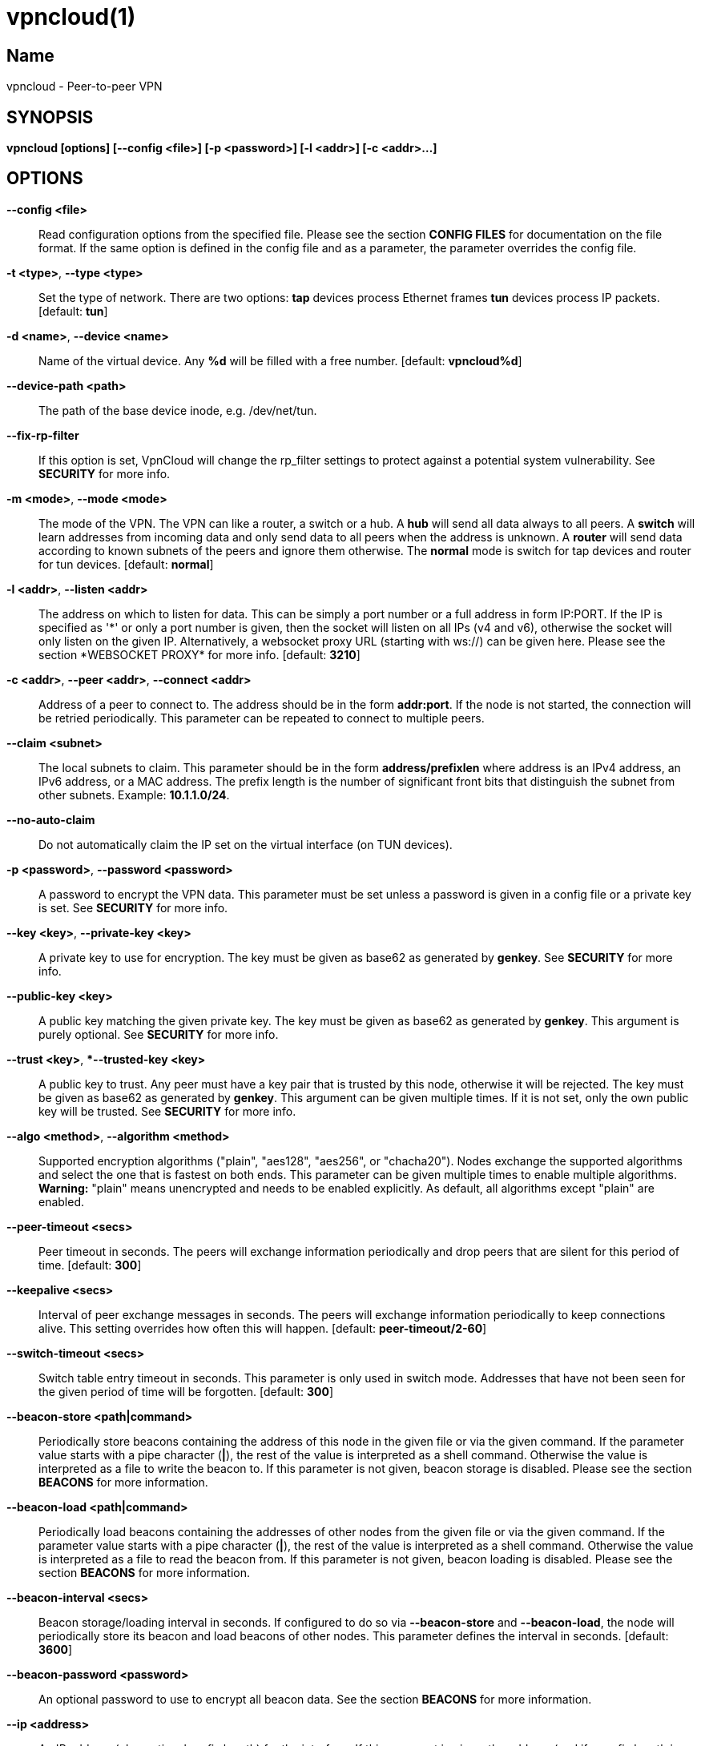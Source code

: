 vpncloud(1)
===========

== Name
vpncloud - Peer-to-peer VPN


== SYNOPSIS

*vpncloud [options] [--config <file>] [-p <password>] [-l <addr>] [-c <addr>...]*


== OPTIONS

*--config <file>*::
  Read configuration options from the specified file. Please see the section
  *CONFIG FILES* for documentation on the file format.
  If the same option is defined in the config file and as a parameter, the
  parameter overrides the config file.

*-t <type>*, *--type <type>*::
  Set the type of network. There are two options: *tap* devices process
  Ethernet frames *tun* devices process IP packets. [default: *tun*]

*-d <name>*, *--device <name>*::
  Name of the virtual device. Any *%d* will be filled with a free number.
  [default: *vpncloud%d*]

*--device-path <path>*::
  The path of the base device inode, e.g. /dev/net/tun.

*--fix-rp-filter*::
  If this option is set, VpnCloud will change the rp_filter settings to protect
  against a potential system vulnerability. See *SECURITY* for more info.

*-m <mode>*, *--mode <mode>*::
  The mode of the VPN. The VPN can like a router, a switch or a hub. A *hub*
  will send all data always to all peers. A *switch* will learn addresses
  from incoming data and only send data to all peers when the address is
  unknown. A *router* will send data according to known subnets of the
  peers and ignore them otherwise. The *normal* mode is switch for tap
  devices and router for tun devices. [default: *normal*]

*-l <addr>*, *--listen <addr>*::
  The address on which to listen for data. This can be simply a port number
  or a full address in form IP:PORT. If the IP is specified as \'\*' or only
  a port number is given, then the socket will listen on all IPs (v4 and v6),
  otherwise the socket will only listen on the given IP.
  Alternatively, a websocket proxy URL (starting with ws://) can be given 
  here. Please see the section *WEBSOCKET PROXY* for more info.
  [default: **3210**]

*-c <addr>*, *--peer <addr>*, *--connect <addr>*::
  Address of a peer to connect to. The address should be in the form
  *addr:port*. If the node is not started, the connection will be retried
  periodically. This parameter can be repeated to connect to multiple peers.

*--claim <subnet>*::
  The local subnets to claim. This parameter should be in the form
  *address/prefixlen* where address is an IPv4 address, an IPv6 address, or a
  MAC address. The prefix length is the number of significant front bits that
  distinguish the subnet from other subnets. Example: *10.1.1.0/24*.

*--no-auto-claim*::
  Do not automatically claim the IP set on the virtual interface (on TUN 
  devices).

*-p <password>*, *--password <password>*::
  A password to encrypt the VPN data. This parameter must be set unless a 
  password is given in a config file or a private key is set.
  See *SECURITY* for more info.

*--key <key>*, *--private-key <key>*::
  A private key to use for encryption. The key must be given as base62 as 
  generated by *genkey*. See *SECURITY* for more info.

*--public-key <key>*::
  A public key matching the given private key. The key must be given as base62
  as generated by *genkey*. This argument is purely optional. See *SECURITY*
  for more info.

*--trust <key>*, **--trusted-key <key>*::
  A public key to trust. Any peer must have a key pair that is trusted by this
  node, otherwise it will be rejected. The key must be given as base62 as 
  generated by *genkey*. This argument can be given multiple times. If it is 
  not set, only the own public key will be trusted. See *SECURITY* for more 
  info.

*--algo <method>*, *--algorithm <method>*::
  Supported encryption algorithms ("plain", "aes128", "aes256", or "chacha20").
  Nodes exchange the supported algorithms and select the one that is fastest on
  both ends. This parameter can be given multiple times to enable multiple 
  algorithms. *Warning:* "plain" means unencrypted and needs to be enabled 
  explicitly. As default, all algorithms except "plain" are enabled.

*--peer-timeout <secs>*::
  Peer timeout in seconds. The peers will exchange information periodically
  and drop peers that are silent for this period of time. [default: *300*]

*--keepalive <secs>*::
  Interval of peer exchange messages in seconds. The peers will exchange
  information periodically to keep connections alive. This setting overrides
  how often this will happen. [default: *peer-timeout/2-60*]

*--switch-timeout <secs>*::
  Switch table entry timeout in seconds. This parameter is only used in switch
  mode. Addresses that have not been seen for the given period of time  will
  be forgotten. [default: *300*]

*--beacon-store <path|command>*::
  Periodically store beacons containing the address of this node in the given
  file or via the given command. If the parameter value starts with a pipe
  character (*|*), the rest of the value is interpreted as a shell command.
  Otherwise the value is interpreted as a file to write the beacon to.
  If this parameter is not given, beacon storage is disabled.
  Please see the section *BEACONS* for more information.

*--beacon-load <path|command>*::
  Periodically load beacons containing the addresses of other nodes from the
  given file or via the given command. If the parameter value starts with a
  pipe character (*|*), the rest of the value is interpreted as a shell
  command. Otherwise the value is interpreted as a file to read the beacon
  from.
  If this parameter is not given, beacon loading is disabled.
  Please see the section *BEACONS* for more information.

*--beacon-interval <secs>*::
  Beacon storage/loading interval in seconds. If configured to do so via
  *--beacon-store* and *--beacon-load*, the node will periodically store its
  beacon and load beacons of other nodes. This parameter defines the interval
  in seconds. [default: *3600*]

*--beacon-password <password>*::
  An optional password to use to encrypt all beacon data. See the section 
  *BEACONS* for more information.

*--ip <address>*::
  An IP address (plus optional prefix length) for the interface. If this 
  argument is given, the address (and if a prefix length is given, also the
  netmask) is configured on the device and the device is activated.
  If also *--ifup* is given, the interface is configured before the ifup 
  command is executed. Please see *DEVICE SETUP* for more info.

*--ifup <command>*::
  A command to setup the network interface. The command will be run (as
  parameter to *sh -c*) when the device has been created to configure it.
  The name of the allocated device will be available via the environment
  variable *IFNAME*.
  Please note that this command is executed with the full permissions of the
  caller. Please see *DEVICE SETUP* for more info.

*--ifdown <command>*::
  A command to bring down the network interface. The command will be run (as
  parameter to *sh -c*) to remove any configuration from the device.
  The name of the allocated device will be available via the environment
  variable *IFNAME*.
  Please note that this command is executed with the (limited) permissions of
  the user and group given as *--user* and *--group*.

*--pid-file <file>*::
  Store the process id in this file when running in the background. If set,
  the given file will be created containing the process id of the new
  background process. This option is only used when running in background.

*--user <user>*::
*--group <group>*::
  Change the user and/or group of the process once all the setup has been
  done.

*--log-file <file>*::
  If set, print logs also to the given file. The file will be created and
  truncated if is exists.

*--stats-file <file>*::
  If set, periodically write statistics on peers and current traffic to the
  given file. The file will be periodically overwritten with new data.

*--statsd-server <server>*::
  If set, periodically send statistics on current traffic and some important
  events to the given statsd server (host:port). 
  Please see *STATSD SUPPORT* for more info.

*--statsd-prefix <prefix>*::
  Sets the prefix to use for all statsd entries. [default: **vpncloud**]
  Please see *STATSD SUPPORT* for more info.

*--daemon*::
  Spawn a background process instead of running the process in the foreground.
  If this flag is set, the process will first carry out all the
  initialization, then drop permissions if *--user* or *--group* is used and
  then spawn a background process and write its process id to a file if
  *--pid-file* is set. Then, the main process will exit and the background
  process continues to provide the VPN. At the time, when the main process
  exits, the interface exists and is properly configured to be used.

*--no-port-forwarding*::
  Disable automatic port forward. If this option is not set, VpnCloud tries to
  detect a NAT router and automatically add a port forwarding to it.

*--hook <script>*::
  Call the given script on an event. If the script is in the format *event:script*,
  it will only be called for the specified event type, otherwise it will be called
  for all events. This parameter can be given multiple times.
  Please see the section *HOOK SCRIPTS* for more info.

*-v*, *--verbose*::
  Print debug information, including information for data being received and
  sent.

*-q*, *--quiet*::
  Only print errors and warnings.

*-h*, *--help*::
  Display the help.


== SUBCOMMANDS

The following subcommands can be given to run some special action instead of
running a VpnCloud instance. Any parameters must be given after the subcommand
name (except for -v -q and -h). Only the listed parameters are accepted for the
subcommands.

*genkey*::
  Generate and print a random key pair and exit. The key pair is printed as 
  base62 and can be used as private-key, public-key and trusted-key options.
  See *SECURITY* for more info.

  *-p <password>*, *--password <password>*:::
    Derive the key pair from the given password instead of creating randomly.

*ws-proxy*::
  Run a websocket proxy instead of the normal VpnCloud instance. 
  See *WEBSOCKET PROXY* for more info.

  *-l <addr>*, *--listen <addr>*:::
    Listen on the given TCP address (IP:PORT or PORT). [default: **3210**]

*migrate-config*::
  Migrate an old config to the current config format.

  *--config-file*:::
    The path of the config file to convert.

*completion*::
  Output shell completions for the VpnCloud command.

  *--shell*:::
    The shell type to create completions for. [default: **bash**]


== DESCRIPTION

*VpnCloud* is a peer-to-peer VPN over UDP. It creates a virtual network 
interface on the host and forwards all received data via UDP to the 
destination. It can work in 3 different modes:

*Switch mode*:: In this mode, the VPN will dynamically learn addresses
as they are used as source addresses by peers and use them to forward data to 
its destination. Addresses that have not been seen for some time
(option *switch_timeout*) will be forgotten. Data for unknown addresses will be
broadcast to all peers. This mode is the default mode for TAP devices that
process Ethernet frames but it can also be used with TUN devices and IP
packets.
*Hub mode*:: In this mode, all data will always be broadcast to all peers.
This mode uses lots of bandwidth and should only be used in special cases.
*Router mode*:: In this mode, data will be forwarded based on preconfigured
address ranges ("claims"). Data for unclaimed addresses will be silently 
ignored. This mode is the default mode for TUN devices that work with IP 
packets but it can also be used with TAP devices and Ethernet frames.

All connected VpnCloud nodes will form a peer-to-peer network and cross-connect
automatically until the network is fully connected. The nodes will periodically
exchange information with the other nodes to signal that they are still active
and to allow the automatic cross-connect behavior. There are some important
things to note:

. The cross-connect behavior can be able to connect nodes that are behind
firewalls or NATs as it can function as hole-punching.
. The management traffic will increase with the peer number quadratically.
It should still be reasonably small for high node numbers (below 10 KiB/s
for 10.000 nodes). A longer *peer_timeout* can be used to reduce the traffic
further. For high node numbers, router mode should be used as it never
broadcasts data.

VpnCloud does not implement any loop-avoidance. Since data received on the UDP
socket will only be sent to the local network interface and vice versa, VpnCloud
cannot produce loops on its own. On a TAP device, however STP data can be
transported to avoid loops caused by other network components.

For TAP devices, IEEE 802.1q frames (VLAN tagged) are detected and forwarded
based on separate MAC tables. Any nested tags (Q-in-Q) will be ignored.


== EXAMPLES

=== Simple multi-node connectivity

In the example scenario, a simple layer-3 network tunnel is established. Most
likely those commands need to be run as *root* using *sudo*.

First, VpnCloud need to be started on both nodes (the address after *-c* is the
address of the remote node and the the *X* in the interface address must be
unique among all nodes, e.g. 0, 1, 2, ...):

----
vpncloud -c REMOTE_HOST:PORT --ip 10.0.0.X/24 --password PASSWORD
----

Afterwards, the interface can be used to communicate.

=== Routed TUN example

In this example, 2 nodes and their subnets should communicate using IP.
First, VpnCloud need to be started on both nodes:

----
vpncloud -t tun -c REMOTE_HOST:PORT --ip 10.0.X.1 --claim 10.0.X.0/24 --password PASSWORD
----

It is important to configure the interface in a way that all addresses on the
VPN can be reached directly. E.g. if subnets 10.0.1.0/24, 10.0.2.0/24 and so on
are used, the interface needs to be configured as 10.0.1.1/16.
For TUN devices, this means that the prefix length of the subnets
(/24 in this example) must be different than the prefix length that the
interface is configured with (/16 in this example).

=== Important notes

. VpnCloud can be used to connect two separate networks. TAP networks can be
bridged using *brctl* and TUN networks must be routed. It is very important
to be careful when setting up such a scenario in order to avoid network loops,
security issues, DHCP issues and many more problems.
. TAP devices will forward DHCP data. If done intentionally, this can be used
to assign unique addresses to all participants. If this happens accidentally,
it can conflict with DHCP servers of the local network and can have severe
side effects.


== CONFIG FILES

The config file is a YAML file that contains configuration values. All entries
are optional and override the defaults. Please see the section *OPTIONS* for
detailed descriptions of the options.

*device*:: A key-value map with device settings
  *type*::: Set the type of network. Same as *--type*
  *name*::: Name of the virtual device. Same as *--device*
  *path*::: Set the path of the base device. Same as *--device-path*
  *fix-rp-filter*::: Fix the rp_filter settings on the host. Same as *--fix-rp-filter*
*ip*:: An IP address (plus optional prefix length) for the interface. Same as *--ip*
*ifup*:: A command to setup the network interface. Same as *--ifup*
*ifdown*:: A command to bring down the network interface. Same as *--ifdown*
*crypto*:: A key-value map with crypto settings
  *algorithms*::: The encryption algorithms to support. See *--algorithm*
  *password*::: The password to use for encryption. Same as *--password*
  *private-key*::: The private key to use. Same as *--private-key*
  *public-key*::: The public key to use. Same as *--public-key*
  *trusted-keys*::: Other public keys to trust. See *--trusted-key*
*listen*:: The address on which to listen for data. Same as *--listen*
*peers*:: A list of addresses to connect to. See *--connect*
*peer_timeout*:: Peer timeout in seconds. Same as *--peer-timeout*
*keepalive*:: Periodically send message to keep connections alive. Same as *--keepalive*
*beacon*:: A key-value map with beacon settings
  *store*::: Path or command to store beacons. Same as *--beacon-store*
  *load*::: Path or command to load beacons. Same as *--beacon-load*
  *interval*::: Interval for loading and storing beacons in seconds. Same as *--beacon-interval*
  *password*::: Password to encrypt the beacon with. Same as *--beacon-password*
*mode*:: The mode of the VPN. Same as *--mode*
*switch_timeout*:: Switch table entry timeout in seconds. Same as *--switch-timeout*
*claims*:: A list of local subnets to claim. See *--claim*
*auto-claim*:: Whether to automatically claim the device ip. See *--no-auto-claim*
*port_forwarding*:: Whether to activate port forwardig. See *--no-port-forwarding*
*user*:: The name of a user to run the background process under. Same as *--user*
*group*:: The name of a group to run the background process under. Same as *--group*
*pid_file*:: The path of the pid file to create. Same as *--pid-file*
*stats_file*:: The path of the statistics file. Same as *--stats-file*
*statsd*:: A key-value map with statsd settings
  *server*::: Server to report statistics to. Same as *--statsd-server*
  *prefix*::: Prefix to use when reporting to statsd. Same as *--statsd-prefix*
*hook*:: A hook script to be called for every event type. See *HOOK SCRIPTS* for info.
*hooks*:: A map of event type to script for scripts that only fire for one event type. See *HOOK SCRIPTS* for info.

=== Example

 device:
   type: tun
   name: vpncloud%d
 ip: 10.0.1.1/16
 crypto: 
   password: mysecret
 listen: 3210
 peers:
   - remote.machine.foo:3210
   - remote.machine.bar:3210
 peer_timeout: 600
 mode: normal
 claims:
   - 10.0.1.0/24
 port_forwarding: true
 user: nobody
 group: nogroup
 pid_file: /run/vpncloud.pid


== SECURITY

VpnCloud uses strong cryptography based on modern cryptographic primitives.

Before exchanging any payload data with peers a secure connection is 
initialized based on key pairs. Each node has a key pair consisting of a 
private and a public key (*--private-key* and *--public-key*). Those key pairs
can be generated via *genkey*. 
To allow connections, nodes need to list the public keys of all other nodes as 
trusted keys (*--trusted-key*). To simplify the key exchange, key pairs can be
derived from passwords (*--password*). If no trusted keys are configured, nodes
will only trust their own public key. Nodes configured with the same password
will therefore trust each others.

In the initialization phase of the connection, nodes agree on a temporary key 
that is used to encrypt the next messages using a fast encryption algorithm.
VpnCloud automatically benchmarks all supported algorithms and negotiates to 
use the fastest algorithm for each connection. Users can limit the supported
algorithms if they wish using *--algorithm*. Although highly discouraged, users
can opt out of encryption altogether by enabling the *plain* algorithm. (Note:
both nodes in a connection must support this, otherwise encryption will take 
place.)

The temporary encryption keys are rotated periodically so they are never used 
for a longer time.

Please refer to the security whitepaper for more details.

=== CVE-2019-14899

The Linux kernel contains a vulnerability that affects all VPNs disregarding of
the specific technology being used. Under some circumstances, the kernel accepts
packets for the address range configured on the vpn interface also on other 
interfaces. This way, an attacker can test the presence of a VPN and find out 
the IPs being used. Also the attacker can with some effort inject data and 
manipulate connections that should be protected by the VPN.
To mitigate this, the rp_filter setting should be configured to strict mode, 
which unfortunately a lot of distributions do not set as default.
VpnCloud will detect this misconfiguration and offers to fix it via 
*--fix-rp-filter*.
Note: This vulnerability affects all VPN technologies as it is not located in
the VPN software but in the Linux kernel.


== BEACONS

Beacons are short character sequences that contain a timestamp and a list of
addresses. They can be published and retrieved by other nodes to find peers
without the need for static addresses.

The beacons are short (less than 100 characters), encrypted and encoded with
printable characters to allow publishing them in various places on the
internet, e.g.:

* On shared drives or synchronized folders (e.g. on Dropbox)
* Via a dedicated database
* Via a general purpose message board of message service (e.g. Twitter)

The beacons are very robust. They only consist of alphanumeric characters
and can be interleaved with non-alphanumeric characters (e.g. whitespace).
Also the beacons contain a prefix and suffix that depends on the configured
network magic and secret key (if set) so that all nodes can find beacons in
a long text.

When beacons are stored or loaded via a command (using the pipe character *|*),
the command is interpreted using the configured shell *sh*. This command has
access to the following environment variables:

*$begin*:: The prefix of the beacon.
*$end*:: The suffix of the beacon.
*$data* (only on store):: The middle part of the beacon. Do not use this
without prefix and suffix!
*$beacon* (only on store):: The full beacon consisting of prefix, data and
suffix.
The commands are called in separate threads, so even longer running commands
will not block the node.


== STATSD SUPPORT

When a statsd server is configured (either via **--statsd-server** or the 
config option **statsd_server**), VpnCloud sends out the following statistics
every minute.

Gauge values:
*peer_count*:: Current number of peers
*table_entries*:: Number of routing table / switch table entries

The following statistics consist of two keys: *.bytes* and *.packets* that hold
the values in bytes and packets. All values refer to the traffic during the 
last minute:
*traffic.protocol.inbound*:: Complete incoming traffic with all peers
*traffic.protocol.outbound*:: Complete outgoing traffic with all peers
*traffic.payload.inbound*:: Incoming payload traffic with all peers
*traffic.payload.outbound*:: Outgoing payload traffic with all peers
*invalid_protocol_traffic*:: Invalid incoming protocol traffic
*dropped_payload*:: Outgoing traffic that could not be routed

All keys are prefixed by a common prefix. The prefix defaults to *vpncloud* but
can be changed via **--statsd-prefix** or the config option **statsd_prefix**.


== WEBSOCKET PROXY

The websocket proxy mode replaces the local UDP port by a websocket proxy to allow
connectivity even in very restricted environments.

This means that instead of listening on a local port for incoming messages and
sending outgoing messages via this port, all UDP traffic will be forwarded to and
received from a remote proxy via the websocket protocol. This proxy opens a UDP 
port for each VpnCloud instance that connects to it. The instance can use this port
remotely just like it would use a real local UDP port.

The proxy is transparent, it does not manipulate or even decrypt the messages it 
forwards. Trust relations are still created between VpnCloud instances, not between
an instance and the proxy. The proxy only ever sees encrypted messages. Therefore,
the connection to it uses plain HTTP.

A websocket proxy can be stared by using the *ws-proxy* subcommand. A custom port 
can be set using the *--listen* parameter. (Note that this port never conflicts 
with a VpnCloud port on the same machine since VpnCloud uses UDP and the proxy uses
TCP.)

A VpnCloud instance can use a websocket proxy instead of opening a local port by 
specifying the websocket proxy via its *--listen* parameter 
(e.g. *--listen ws://example.com:3210*). Note that the websocket URL must start with
*ws:\/\/*, not *http:\/\/*.


== HOOK SCRIPTS

VpnCloud supports calling hook scripts on certain events. The scripts can either be
configured on the command line or in the config file. Hook scripts can either be
configured per event type or globally.

When an event occurs, the specified hook script is executed using 
the current permissions of the user that started the instance. Note that this means 
that if VpnCloud is configured to drop permissions, only the events *device_setup* 
and *device_configured* will be executed using root permissions.

Hook scripts are executed using *sh -c*, so either binaries, shell scripts and even 
shell commands can be used. The script will be executed in parallel to the VpnCloud 
instance. Its output will be printed to the stdout of VpnCloud and the return code 
is ignored.

The hook script will receive information on the event using environment variables.
The variable *EVENT* will contain the name of the event. Other variables depend on 
the event type.

The following event types

  *peer_connecting*::
    A new peer connection is in the process of being established. The variable 
    *PEER* contains the address of the peer but no other information is known at 
    that point in time.
    Variables: *IFNAME*, *PEER*

  *peer_connected*::
    A new peer successfully connected to this instance. Besides the peer address,
    also a list of claims (*CLAIMS*, space separated) and the node id of the new 
    peer (*NODE_ID*) are given to the script.
    Variables: *IFNAME*, *PEER*, *CLAIMS*, *NODE_ID*

  *peer_disconnected*::
    A peer connection has been closed. If the peer has been fully connected, the
    node id is given (*NODE_ID*).
    Variables: *IFNAME*, *PEER*, (*NODE_ID*)

  *device_setup*::
    This event is fired when the virtual device has been created but not yet
    configured.
    Variables: *IFNAME*

  *device_configured*::
    This event is fired when the virtual device is fully configured.
    Variables: *IFNAME*

  *vpn_started*::
    This event is fired when the VPN is ready to be used.
    Variables: *IFNAME*

  *vpn_shutdown*::
    This event is fired when the VPN s shutting down.
    Variables: *IFNAME*


== DEVICE SETUP

The device is setup using the following steps:

. The device is created with the type and name given as *--type* and *--device*.
. Depending on the device type and the main network device of the systme, the 
  optimal MTU is determined and configured on the device.
. If and IP address (and optional prefix length) is given via *--ip*, the 
  interface is configured with the address and the given netmask (default: 
  255.255.255.0). Also the interface is set to be active.
. If a command is given as *--ifup*, the given command will be executed. The 
  name of the interface is stored in an environment variable as "IFNAME". Note 
  that VpnCloud waits for the command to exit before starting its normal 
  operation.

Note that most of the steps will need elevated permissions, so the vpncloud 
command needs to be executed as root (e.g. via sudo). Beware that the ifup 
command will also be executed using those permissions.

VpnCloud can drop the elevated permissions when *--user* and *--group* is 
given.


== COPYRIGHT

Copyright (C) 2015-2021  Dennis Schwerdel
This software is licensed under GPL-3 or newer (see LICENSE.md)
